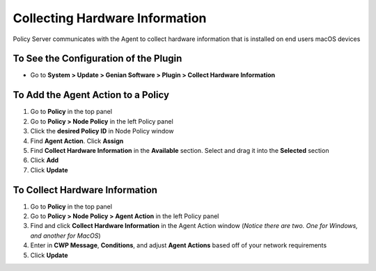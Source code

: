 Collecting Hardware Information
===============================

Policy Server communicates with the Agent to collect hardware information that is installed on end users macOS devices

To See the Configuration of the Plugin
--------------------------------------

- Go to **System > Update > Genian Software > Plugin > Collect Hardware Information**

To Add the Agent Action to a Policy
-----------------------------------

#. Go to **Policy** in the top panel
#. Go to **Policy > Node Policy** in the left Policy panel
#. Click the **desired Policy ID** in Node Policy window
#. Find **Agent Action**. Click **Assign**
#. Find **Collect Hardware Information** in the **Available** section. Select and drag it into the **Selected** section
#. Click **Add**
#. Click **Update**

To Collect Hardware Information
-------------------------------

#. Go to **Policy** in the top panel
#. Go to **Policy > Node Policy > Agent Action** in the left Policy panel
#. Find and click **Collect Hardware Information** in the Agent Action window (*Notice there are two. One for Windows, and another for MacOS*)
#. Enter in **CWP Message**, **Conditions**, and adjust **Agent Actions** based off of your network requirements
#. Click **Update**
